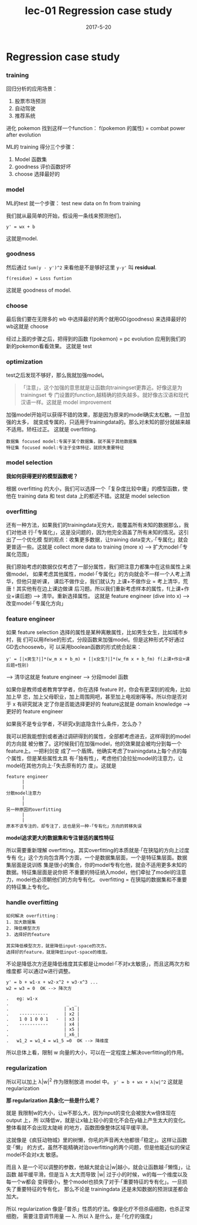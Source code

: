 #+TITLE: lec-01 Regression case study
#+TAGS: ML, DL, 李宏毅
#+DATE:        2017-5-20

* Regression case study
*** training
  回归分析的应用场景：
1. 股票市场预测
2. 自动驾驶
3. 推荐系统

进化 pokemon
找到这样一个function：
f(pokemon 的属性) = combat power after evolution

ML的 training 得分三个步骤：
1. Model 函数集
2. goodness 评价函数好坏
3. choose 选择最好的

*** model
ML的test 就一个步骤： test new data on fn from training

我们就从最简单的开始，假设用一条线来预测他们，
#+BEGIN_EXAMPLE
y' = wx + b
#+END_EXAMPLE
这就是model.

*** goodness
然后通过 ~Sum(y - y')^2~ 来看他是不是够好这里 ~y-y'~ 叫 *residual*.
#+BEGIN_EXAMPLE
f(residue) = Loss funtion
#+END_EXAMPLE
这就是 goodness of model.

*** choose
最后我们要在无限多的 wb 中选择最好的两个就用GD(goodness) 来选择最好的wb这就是
choose

经过上面的步骤之后，把得到的函数 f(pokemon) = pc evolution
应用到我们的新的pokemon看看效果。
这就是 test

*** optimization
test之后发现不够好，那么我就加强model。
#+BEGIN_QUOTE
「注意」，这个加强的意思就是让函数向trainingset更靠近。好像这是为 trainingset 专
门设置的function,越精确的损失越多。就好像古汉语和现代汉语一样。这就是 model
improvement
#+END_QUOTE

加强model开始可以获得不错的效果，那是因为原来的model确实太松散。一旦加强的太多，
就变成专属的，只适用于trainingdata的。那么对未知的部分就越来越不适用。矫枉过正。
这就是 overfitting.

#+BEGIN_EXAMPLE
数据集 focused model:专属于某个数据集，就不属于其他数据集
特征集 focused model:专注于全体特征，就损失重要特征
#+END_EXAMPLE

*** model selection
*我如何获得更好的模型函数呢？*

根据 overfitting 的大小，我们可以选择一个「复杂度比较中庸」的模型函数，使他在
training data 和 test data 上的都还不错。这就是 model selection

*** overfitting
还有一种方法，如果我们的trainingdata无穷大，能覆盖所有未知的数据那么，我们对他进
行·「专属化」，这是没问题的，因为他完全涵盖了所有未知的情况。这引出了一个优化模
型的观点：收集更多数据，让training data变大，·「专属化」就会更普适一些。这就是
collect more data to training (more x) --> 扩大model·「专属化范围」


我们原始考虑的数据仅仅考虑了一部分属性，我们把注意力都集中在这些属性上来做model，
如果考虑其他属性，model·「专属化」的方向就会不一样一个人考上清华，但他只是听课，
课后不做作业，我们就认为 上课+不做作业 = 考上清华，荒唐！其实他有在边上课边做课
后习题。所以我们重新考虑样本的属性，f(上课+作业+课后题) --> 清华。重新选择属性。
这就是 feature engineer (dive into x) --> 改变model·「专属化方向」

*** feature engineer
如果 feature selection 选择的属性是某种离散属性，比如男生女生，比如城市乡村，我
们可以用ifelse的形式，分段函数来加强model。但是这种形式不好通过GD去choosewb，可
以采用boolean函数的形式统合起来：
#+BEGIN_EXAMPLE
y' = [|x男生?|]*(w_m x + b_m) + [|x女生?|]*(w_fm x + b_fm) f(上课+作业+课后题+性别)
#+END_EXAMPLE
--> 清华这就是 feature engineer --> 分段model 函数

如果你是教师或者教育学学者，你在选择 feature 时，你会有更深刻的视角，比如加上早
恋，加上父母职业，加上周围网吧，甚至加上电视剧等等。所以你是否对于 x 有研究就决
定了你是否能选择更好的 feature这就是 domain knowledge --> 更好的 feature
engineer

如果我不是专业学者，不研究x到底隐含什么条件，怎么办？

我可以把我能想到或者通过调研得到的属性，全部都考虑进去，这样得到的model的方向就
被分散了。这时候我们在加强model，他的效果就会被均分到每一个feature上。一把利剑变
成了一个盾牌。他确实考虑了trainingdata上每个点的每个属性，但是某些属性太具
有·「独有性」，考虑他们会拉扯model的注意力，让model在其他方向上·「失去原有的力
度」。这就是

#+BEGIN_EXAMPLE
feature engineer
      |
      |
分散model注意力
      |
      |
另一种原因的overfitting
      |
      |
原本不该专注的，却专注了，这也是另一种·「专有化」方向的转移失误
#+END_EXAMPLE

*model追求更大的数据集和专注普适的属性特征*

所以需要重新理解 overfitting，其实overfitting的本质就是·「在狭隘的方向上过度专有
化」这个方向包含两个方面，一个是数据集层面，一个是特征集层面。数据集层面是说训练
集是很小的集合，你的model专有化他，就会不适用更多未知的数据。特征集层面是说你把
不重要的特征纳入model，他们牵扯了model的注意力，model也必须朝他们的方向专有化。
overfitting = 在狭隘的数据集和不重要的特征集上专有化。

*** handle overfitting
#+BEGIN_EXAMPLE
如何解决 overfitting：
1. 加大数据集
2. 降低模型次方
3. 选择好的feature

其实降低模型次方，就是降低input-space的次方。
选择好的feature，就是降低input-space的维度。
#+END_EXAMPLE

不论是降低次方还是降低维度其实都是让model·「不对x太敏感」，而且这两次方和维度都
可以通过w进行调整。

#+BEGIN_EXAMPLE
y' = b + w1·x + w2·x^2 + w3·x^3 ...
w2 = w3 = 0  OK --> 降次方
#+END_EXAMPLE

#+BEGIN_EXAMPLE
.   eg: w1·x
.                      _  _
.                     | x1 |
.    -----------      | x2 |
.    1 0 1 0 0 1   ·  | x3 |
.    -----------      | x4 |
.                     | x5 |
.                     |_x6_|
.   w1_2 = w1_4 = w1_5 =0  OK --> 降维度
#+END_EXAMPLE

所以总体上看，限制 w 向量的大小，可以在一定程度上解决overfitting的作用。

*** regularization
所以可以加上 λ|w|^2 作为限制放进 model 中。
~y' = b + wx + λ|w|^2~
这就是 regularization

*那 regularization 具象化一些是什么呢？*

就是 我限制w的大小，让w不那么大，因为input的变化会被放大w倍体现在 output 上，所
以降低w，就是让x轴上较小的变化不会在y轴上产生太大的变化。整体看就不会出现太陡峭
的地方，函数图像整体区域平缓平滑。

这就像是《疯狂动物城》里的树懒，你吼的声音再大他都很·「稳定」。这样让函数变·「懒」
的方式，虽然不能精确对治overfitting的两个问题，但是他能近似的保证model不会对x太
敏感。

而且 λ 是一个可以调整的参数，他越大就会让|w|越小，就会让函数越·「懒惰」，让函数
越平缓平滑。但是当 λ 太大而导致 |w| 过于小的时候，w的每一个维度以及每一个w都会
变得很小，整个model也损失了对于·「重要特征的专有化」。一旦损失了重要特征的专有化，
那么不论是 trainingdata 还是未知数据的预测误差都会加大。

所以 regularization 像是·「普杀」性质的疗法。像是化疗不但杀癌细胞，也杀正常细胞，
需要注意调节用量 --- λ. 所以 λ 是什么，是·「化疗的强度」
